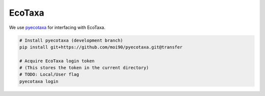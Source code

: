 EcoTaxa
=======

We use `pyecotaxa <https://github.com/ecotaxa/pyecotaxa>`_ for interfacing with EcoTaxa.

.. code:: sh

   # Install pyecotaxa (development branch)
   pip install git+https://github.com/moi90/pyecotaxa.git@transfer

   # Acquire EcoTaxa login token
   # (This stores the token in the current directory)
   # TODO: Local/User flag
   pyecotaxa login
